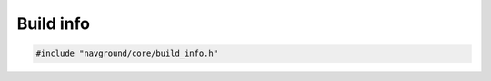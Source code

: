 ==========
Build info
==========

.. code-block:: cpp
   
   #include "navground/core/build_info.h"

.. doxygenstruct:: BuildInfo
   :members:

.. doxygentypedef:: BuildDependencies

.. doxygenfunction:: navground::core::build_info()

.. doxygenfunction:: navground::core::get_build_info()

.. doxygenfunction:: navground::core::get_build_dependencies()